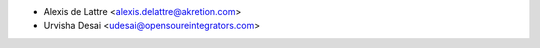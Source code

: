 * Alexis de Lattre <alexis.delattre@akretion.com>
* Urvisha Desai <udesai@opensoureintegrators.com>
